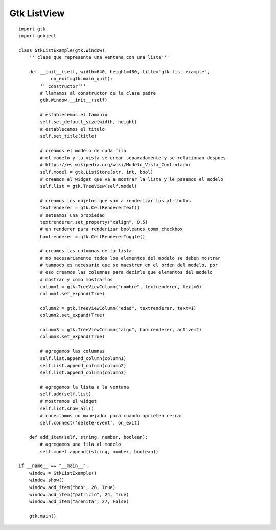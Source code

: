 
Gtk ListView
------------

.. image:: /images/Recetario/Gui/Gtk/ListView/gtklistexample.png

::

    import gtk
    import gobject

    class GtkListExample(gtk.Window):
        '''clase que representa una ventana con una lista'''

        def __init__(self, width=640, height=480, title="gtk list example",
                on_exit=gtk.main_quit):
            '''constructor'''
            # llamamos al constructor de la clase padre
            gtk.Window.__init__(self)

            # establecemos el tamanio
            self.set_default_size(width, height)
            # establecemos el titulo
            self.set_title(title)

            # creamos el modelo de cada fila
            # el modelo y la vista se crean separadamente y se relacionan despues
            # https://es.wikipedia.org/wiki/Modelo_Vista_Controlador
            self.model = gtk.ListStore(str, int, bool)
            # creamos el widget que va a mostrar la lista y le pasamos el modelo
            self.list = gtk.TreeView(self.model)

            # creamos los objetos que van a renderizar los atributos
            textrenderer = gtk.CellRendererText()
            # seteamos una propiedad
            textrenderer.set_property("xalign", 0.5)
            # un renderer para renderizar booleanos como checkbox
            boolrenderer = gtk.CellRendererToggle()

            # creamos las columnas de la lista
            # no necesariamente todos los elementos del modelo se deben mostrar
            # tampoco es necesario que se muestren en el orden del modelo, por
            # eso creamos las columnas para decirle que elementos del modelo
            # mostrar y como mostrarlos
            column1 = gtk.TreeViewColumn("nombre", textrenderer, text=0)
            column1.set_expand(True)

            column2 = gtk.TreeViewColumn("edad", textrenderer, text=1)
            column2.set_expand(True)

            column3 = gtk.TreeViewColumn("algo", boolrenderer, active=2)
            column3.set_expand(True)

            # agregamos las columnas
            self.list.append_column(column1)
            self.list.append_column(column2)
            self.list.append_column(column3)

            # agregamos la lista a la ventana
            self.add(self.list)
            # mostramos el widget
            self.list.show_all()
            # conectamos un manejador para cuando aprieten cerrar
            self.connect('delete-event', on_exit)

        def add_item(self, string, number, boolean):
            # agregamos una fila al modelo
            self.model.append((string, number, boolean))

    if __name__ == "__main__":
        window = GtkListExample()
        window.show()
        window.add_item("bob", 26, True)
        window.add_item("patricio", 24, True)
        window.add_item("arenita", 27, False)

        gtk.main()

